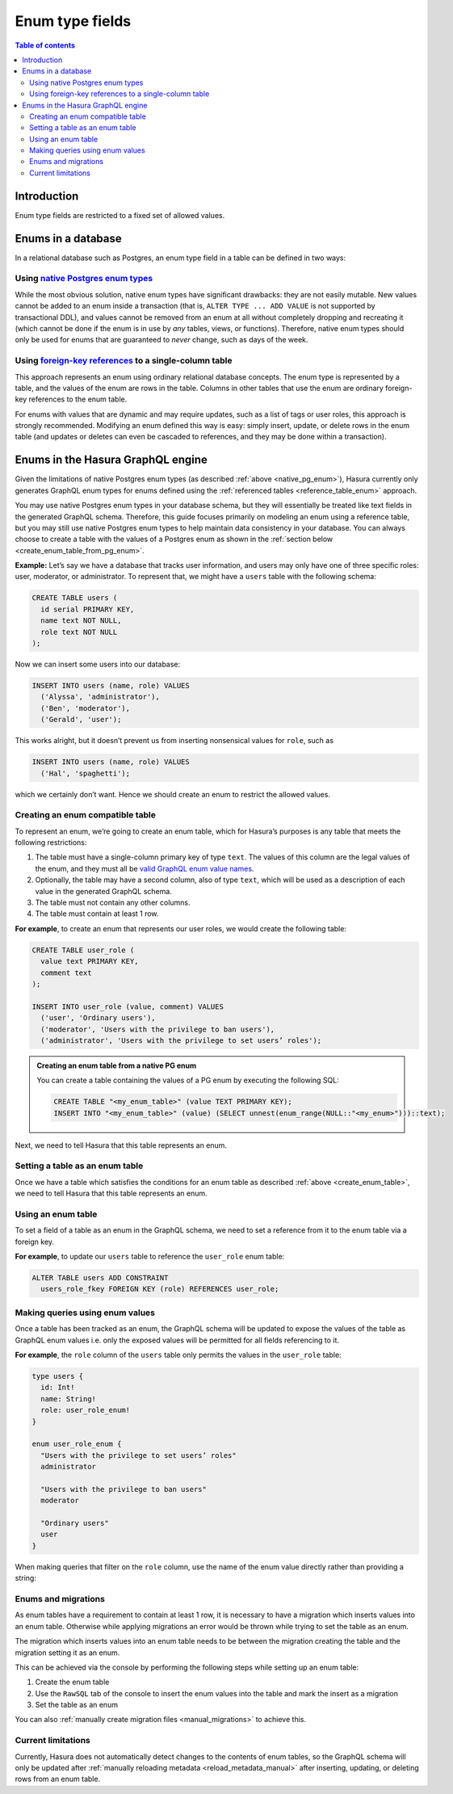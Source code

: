 .. meta::
   :description: Use enums in Hasura
   :keywords: hasura, docs, schema, enum

.. _enums:

Enum type fields
================

.. contents:: Table of contents
  :backlinks: none
  :depth: 2
  :local:

Introduction
------------

Enum type fields are restricted to a fixed set of allowed values.

Enums in a database
-------------------

In a relational database such as Postgres, an enum type field in a table can be defined in two ways:

.. _native_pg_enum:

Using `native Postgres enum types <https://www.postgresql.org/docs/current/datatype-enum.html>`__
^^^^^^^^^^^^^^^^^^^^^^^^^^^^^^^^^^^^^^^^^^^^^^^^^^^^^^^^^^^^^^^^^^^^^^^^^^^^^^^^^^^^^^^^^^^^^^^^^

While the most obvious solution, native enum types have significant drawbacks: they are not easily mutable.
New values cannot be added to an enum inside a transaction (that is, ``ALTER TYPE ... ADD VALUE`` is not
supported by transactional DDL), and values cannot be removed from an enum at all without completely dropping
and recreating it (which cannot be done if the enum is in use by *any* tables, views, or functions). Therefore,
native enum types should only be used for enums that are guaranteed to *never* change, such as days of the
week.

.. _reference_table_enum:

Using `foreign-key references <https://www.postgresql.org/docs/current/tutorial-fk.html>`__ to a single-column table
^^^^^^^^^^^^^^^^^^^^^^^^^^^^^^^^^^^^^^^^^^^^^^^^^^^^^^^^^^^^^^^^^^^^^^^^^^^^^^^^^^^^^^^^^^^^^^^^^^^^^^^^^^^^^^^^^^^^

This approach represents an enum using ordinary relational database concepts. The enum type is represented by a
table, and the values of the enum are rows in the table. Columns in other tables that use the enum are ordinary
foreign-key references to the enum table.

For enums with values that are dynamic and may require updates, such as a list of tags or user roles, this
approach is strongly recommended. Modifying an enum defined this way is easy: simply insert, update, or delete
rows in the enum table (and updates or deletes can even be cascaded to references, and they may be done within
a transaction).

Enums in the Hasura GraphQL engine
----------------------------------

Given the limitations of native Postgres enum types (as described :ref:`above <native_pg_enum>`), Hasura
currently only generates GraphQL enum types for enums defined using the
:ref:`referenced tables <reference_table_enum>` approach.

You may use native Postgres enum types in your database schema, but they will essentially be treated like text
fields in the generated GraphQL schema. Therefore, this guide focuses primarily on modeling an enum using a
reference table, but you may still use native Postgres enum types to help maintain data consistency in your
database. You can always choose to create a table with the values of a Postgres enum as shown in the
:ref:`section below <create_enum_table_from_pg_enum>`.

**Example:** Let’s say we have a database that tracks user information, and users may only have one of three specific
roles: user, moderator, or administrator. To represent that, we might have a ``users`` table with the following schema:

.. code-block:: sql

  CREATE TABLE users (
    id serial PRIMARY KEY,
    name text NOT NULL,
    role text NOT NULL
  );

Now we can insert some users into our database:

.. code-block:: sql

  INSERT INTO users (name, role) VALUES
    ('Alyssa', 'administrator'),
    ('Ben', 'moderator'),
    ('Gerald', 'user');

This works alright, but it doesn’t prevent us from inserting nonsensical values for ``role``, such as

.. code-block:: sql

  INSERT INTO users (name, role) VALUES
    ('Hal', 'spaghetti');

which we certainly don’t want. Hence we should create an enum to restrict the allowed values.

.. _create_enum_table:

Creating an enum compatible table
^^^^^^^^^^^^^^^^^^^^^^^^^^^^^^^^^

To represent an enum, we’re going to create an _`enum table`, which for Hasura’s purposes is any table that meets
the following restrictions:

1. The table must have a single-column primary key of type ``text``. The values of this column are the legal values
   of the enum, and they must all be `valid GraphQL enum value names
   <https://graphql.github.io/graphql-spec/June2018/#EnumValue>`__.
2. Optionally, the table may have a second column, also of type ``text``, which will be used as a description of each
   value in the generated GraphQL schema.
3. The table must not contain any other columns.
4. The table must contain at least 1 row.

**For example**, to create an enum that represents our user roles, we would create the following table:

.. code-block:: sql

  CREATE TABLE user_role (
    value text PRIMARY KEY,
    comment text
  );

  INSERT INTO user_role (value, comment) VALUES
    ('user', 'Ordinary users'),
    ('moderator', 'Users with the privilege to ban users'),
    ('administrator', 'Users with the privilege to set users’ roles');

.. _create_enum_table_from_pg_enum:

.. admonition:: Creating an enum table from a native PG enum

  You can create a table containing the values of a PG enum by executing the following SQL:

  .. code-block:: sql

    CREATE TABLE "<my_enum_table>" (value TEXT PRIMARY KEY);
    INSERT INTO "<my_enum_table>" (value) (SELECT unnest(enum_range(NULL::"<my_enum>")))::text);

Next, we need to tell Hasura that this table represents an enum.

Setting a table as an enum table
^^^^^^^^^^^^^^^^^^^^^^^^^^^^^^^^

Once we have a table which satisfies the conditions for an enum table as described :ref:`above <create_enum_table>`,
we need to tell Hasura that this table represents an enum.

.. rst-class:: api_tabs
.. tabs::

  .. tab:: Console

    Head to the ``Modify`` tab of the table and toggle the switch in the
    ``Set table as enum`` section:

    .. thumbnail:: /img/graphql/manual/schema/enum-set.png
       :alt: Set table as enum

  .. tab:: API

    A table can be set as an enum via the following 2 methods:

    - passing ``true`` for the ``is_enum`` option of the :ref:`track_table` API while tracking a table
    - using the :ref:`set_table_is_enum` API to change whether or not an already-tracked table should be used as
      an enum

Using an enum table
^^^^^^^^^^^^^^^^^^^

To set a field of a table as an enum in the GraphQL schema, we need to set a reference from it to the enum table
via a foreign key.

**For example**, to update our ``users`` table to reference the ``user_role`` enum table:

.. code-block:: sql

  ALTER TABLE users ADD CONSTRAINT
    users_role_fkey FOREIGN KEY (role) REFERENCES user_role;

Making queries using enum values
^^^^^^^^^^^^^^^^^^^^^^^^^^^^^^^^

Once a table has been tracked as an enum, the GraphQL schema will be updated to expose the values of the
table as GraphQL enum values i.e. only the exposed values will be permitted for all fields referencing to it.

**For example**, the ``role`` column of the ``users`` table only permits the values in the ``user_role`` table:

.. code-block:: graphql

  type users {
    id: Int!
    name: String!
    role: user_role_enum!
  }

  enum user_role_enum {
    "Users with the privilege to set users’ roles"
    administrator

    "Users with the privilege to ban users"
    moderator

    "Ordinary users"
    user
  }

When making queries that filter on the ``role`` column, use the name of the enum value directly rather than providing
a string:

.. graphiql::
  :view_only:
  :query:
    {
      users(
        where: {
          role: {_eq: administrator}
        }
      ) {
        id
        name
      }
    }
  :response:
    {
      "data": {
        "users": [
          {
            "id": 1,
            "name": "Alyssa"
          }
        ]
      }
    }

Enums and migrations
^^^^^^^^^^^^^^^^^^^^

As enum tables have a requirement to contain at least 1 row, it is necessary to have a migration which inserts
values into an enum table. Otherwise while applying migrations an error would be thrown while trying to set the
table as an enum.

The migration which inserts values into an enum table needs to be between the migration creating the table
and the migration setting it as an enum.

This can be achieved via the console by performing the following steps while setting up an enum table:

1. Create the enum table
2. Use the ``RawSQL`` tab of the console to insert the enum values into the table and mark the insert as a migration
3. Set the table as an enum

You can also :ref:`manually create migration files <manual_migrations>` to achieve
this.

Current limitations
^^^^^^^^^^^^^^^^^^^

Currently, Hasura does not automatically detect changes to the contents of enum tables, so the GraphQL schema will
only be updated after :ref:`manually reloading metadata <reload_metadata_manual>` after inserting, updating, or deleting rows from an enum table.
